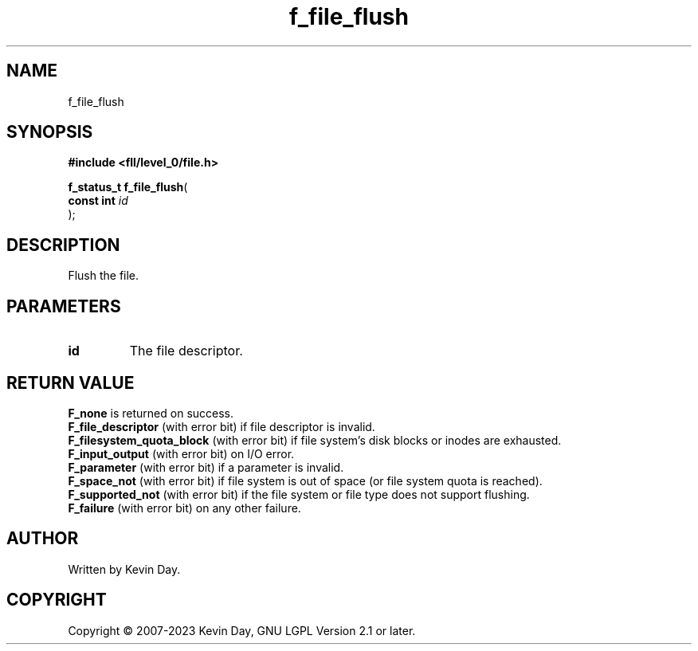 .TH f_file_flush "3" "July 2023" "FLL - Featureless Linux Library 0.6.8" "Library Functions"
.SH "NAME"
f_file_flush
.SH SYNOPSIS
.nf
.B #include <fll/level_0/file.h>
.sp
\fBf_status_t f_file_flush\fP(
    \fBconst int \fP\fIid\fP
);
.fi
.SH DESCRIPTION
.PP
Flush the file.
.SH PARAMETERS
.TP
.B id
The file descriptor.

.SH RETURN VALUE
.PP
\fBF_none\fP is returned on success.
.br
\fBF_file_descriptor\fP (with error bit) if file descriptor is invalid.
.br
\fBF_filesystem_quota_block\fP (with error bit) if file system's disk blocks or inodes are exhausted.
.br
\fBF_input_output\fP (with error bit) on I/O error.
.br
\fBF_parameter\fP (with error bit) if a parameter is invalid.
.br
\fBF_space_not\fP (with error bit) if file system is out of space (or file system quota is reached).
.br
\fBF_supported_not\fP (with error bit) if the file system or file type does not support flushing.
.br
\fBF_failure\fP (with error bit) on any other failure.
.SH AUTHOR
Written by Kevin Day.
.SH COPYRIGHT
.PP
Copyright \(co 2007-2023 Kevin Day, GNU LGPL Version 2.1 or later.
